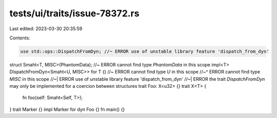 tests/ui/traits/issue-78372.rs
==============================

Last edited: 2023-03-30 20:35:59

Contents:

.. code-block:: rs

    use std::ops::DispatchFromDyn; //~ ERROR use of unstable library feature 'dispatch_from_dyn'
struct Smaht<T, MISC>(PhantomData); //~ ERROR cannot find type `PhantomData` in this scope
impl<T> DispatchFromDyn<Smaht<U, MISC>> for T {} //~ ERROR cannot find type `U` in this scope
//~^ ERROR cannot find type `MISC` in this scope
//~| ERROR use of unstable library feature 'dispatch_from_dyn'
//~| ERROR the trait `DispatchFromDyn` may only be implemented for a coercion between structures
trait Foo: X<u32> {}
trait X<T> {
    fn foo(self: Smaht<Self, T>);
}
trait Marker {}
impl Marker for dyn Foo {}
fn main() {}


